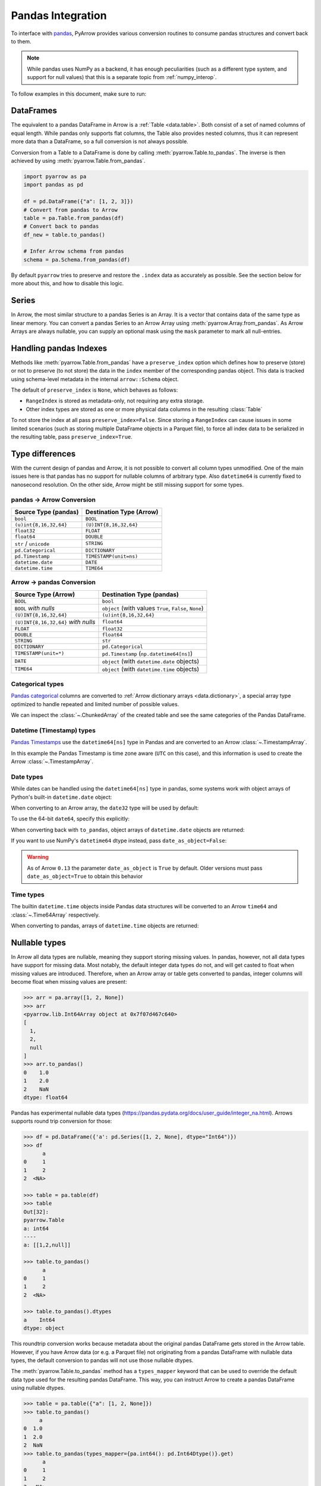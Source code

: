 .. Licensed to the Apache Software Foundation (ASF) under one
.. or more contributor license agreements.  See the NOTICE file
.. distributed with this work for additional information
.. regarding copyright ownership.  The ASF licenses this file
.. to you under the Apache License, Version 2.0 (the
.. "License"); you may not use this file except in compliance
.. with the License.  You may obtain a copy of the License at

..   http://www.apache.org/licenses/LICENSE-2.0

.. Unless required by applicable law or agreed to in writing,
.. software distributed under the License is distributed on an
.. "AS IS" BASIS, WITHOUT WARRANTIES OR CONDITIONS OF ANY
.. KIND, either express or implied.  See the License for the
.. specific language governing permissions and limitations
.. under the License.

.. _pandas_interop:

Pandas Integration
==================

To interface with `pandas <https://pandas.pydata.org/>`_, PyArrow provides
various conversion routines to consume pandas structures and convert back
to them.

.. note::
   While pandas uses NumPy as a backend, it has enough peculiarities
   (such as a different type system, and support for null values) that this
   is a separate topic from :ref:`numpy_interop`.

To follow examples in this document, make sure to run:

.. ipython:: python

   import pandas as pd
   import pyarrow as pa

DataFrames
----------

The equivalent to a pandas DataFrame in Arrow is a :ref:`Table <data.table>`.
Both consist of a set of named columns of equal length. While pandas only
supports flat columns, the Table also provides nested columns, thus it can
represent more data than a DataFrame, so a full conversion is not always possible.

Conversion from a Table to a DataFrame is done by calling
:meth:`pyarrow.Table.to_pandas`. The inverse is then achieved by using
:meth:`pyarrow.Table.from_pandas`.

.. code-block:: python

    import pyarrow as pa
    import pandas as pd

    df = pd.DataFrame({"a": [1, 2, 3]})
    # Convert from pandas to Arrow
    table = pa.Table.from_pandas(df)
    # Convert back to pandas
    df_new = table.to_pandas()

    # Infer Arrow schema from pandas
    schema = pa.Schema.from_pandas(df)

By default ``pyarrow`` tries to preserve and restore the ``.index``
data as accurately as possible. See the section below for more about
this, and how to disable this logic.

Series
------

In Arrow, the most similar structure to a pandas Series is an Array.
It is a vector that contains data of the same type as linear memory. You can
convert a pandas Series to an Arrow Array using :meth:`pyarrow.Array.from_pandas`.
As Arrow Arrays are always nullable, you can supply an optional mask using
the ``mask`` parameter to mark all null-entries.

Handling pandas Indexes
-----------------------

Methods like :meth:`pyarrow.Table.from_pandas` have a
``preserve_index`` option which defines how to preserve (store) or not
to preserve (to not store) the data in the ``index`` member of the
corresponding pandas object. This data is tracked using schema-level
metadata in the internal ``arrow::Schema`` object.

The default of ``preserve_index`` is ``None``, which behaves as
follows:

* ``RangeIndex`` is stored as metadata-only, not requiring any extra
  storage.
* Other index types are stored as one or more physical data columns in
  the resulting :class:`Table`

To not store the index at all pass ``preserve_index=False``. Since
storing a ``RangeIndex`` can cause issues in some limited scenarios
(such as storing multiple DataFrame objects in a Parquet file), to
force all index data to be serialized in the resulting table, pass
``preserve_index=True``.

Type differences
----------------

With the current design of pandas and Arrow, it is not possible to convert all
column types unmodified. One of the main issues here is that pandas has no
support for nullable columns of arbitrary type. Also ``datetime64`` is currently
fixed to nanosecond resolution. On the other side, Arrow might be still missing
support for some types.

pandas -> Arrow Conversion
~~~~~~~~~~~~~~~~~~~~~~~~~~

+------------------------+--------------------------+
| Source Type (pandas)   | Destination Type (Arrow) |
+========================+==========================+
| ``bool``               | ``BOOL``                 |
+------------------------+--------------------------+
| ``(u)int{8,16,32,64}`` | ``(U)INT{8,16,32,64}``   |
+------------------------+--------------------------+
| ``float32``            | ``FLOAT``                |
+------------------------+--------------------------+
| ``float64``            | ``DOUBLE``               |
+------------------------+--------------------------+
| ``str`` / ``unicode``  | ``STRING``               |
+------------------------+--------------------------+
| ``pd.Categorical``     | ``DICTIONARY``           |
+------------------------+--------------------------+
| ``pd.Timestamp``       | ``TIMESTAMP(unit=ns)``   |
+------------------------+--------------------------+
| ``datetime.date``      | ``DATE``                 |
+------------------------+--------------------------+
| ``datetime.time``      | ``TIME64``               |
+------------------------+--------------------------+

Arrow -> pandas Conversion
~~~~~~~~~~~~~~~~~~~~~~~~~~

+-------------------------------------+--------------------------------------------------------+
| Source Type (Arrow)                 | Destination Type (pandas)                              |
+=====================================+========================================================+
| ``BOOL``                            | ``bool``                                               |
+-------------------------------------+--------------------------------------------------------+
| ``BOOL`` *with nulls*               | ``object`` (with values ``True``, ``False``, ``None``) |
+-------------------------------------+--------------------------------------------------------+
| ``(U)INT{8,16,32,64}``              | ``(u)int{8,16,32,64}``                                 |
+-------------------------------------+--------------------------------------------------------+
| ``(U)INT{8,16,32,64}`` *with nulls* | ``float64``                                            |
+-------------------------------------+--------------------------------------------------------+
| ``FLOAT``                           | ``float32``                                            |
+-------------------------------------+--------------------------------------------------------+
| ``DOUBLE``                          | ``float64``                                            |
+-------------------------------------+--------------------------------------------------------+
| ``STRING``                          | ``str``                                                |
+-------------------------------------+--------------------------------------------------------+
| ``DICTIONARY``                      | ``pd.Categorical``                                     |
+-------------------------------------+--------------------------------------------------------+
| ``TIMESTAMP(unit=*)``               | ``pd.Timestamp`` (``np.datetime64[ns]``)               |
+-------------------------------------+--------------------------------------------------------+
| ``DATE``                            | ``object`` (with ``datetime.date`` objects)            |
+-------------------------------------+--------------------------------------------------------+
| ``TIME64``                          | ``object`` (with ``datetime.time`` objects)            |
+-------------------------------------+--------------------------------------------------------+

Categorical types
~~~~~~~~~~~~~~~~~

`Pandas categorical <https://pandas.pydata.org/pandas-docs/stable/user_guide/categorical.html>`_
columns are converted to :ref:`Arrow dictionary arrays <data.dictionary>`,
a special array type optimized to handle repeated and limited
number of possible values.

.. ipython:: python

   df = pd.DataFrame({"cat": pd.Categorical(["a", "b", "c", "a", "b", "c"])})
   df.cat.dtype.categories
   df

   table = pa.Table.from_pandas(df)
   table

We can inspect the :class:`~.ChunkedArray` of the created table and see the
same categories of the Pandas DataFrame.

.. ipython:: python

   column = table[0]
   chunk = column.chunk(0)
   chunk.dictionary
   chunk.indices

Datetime (Timestamp) types
~~~~~~~~~~~~~~~~~~~~~~~~~~

`Pandas Timestamps <https://pandas.pydata.org/pandas-docs/stable/user_guide/timeseries.html>`_
use the ``datetime64[ns]`` type in Pandas and are converted to an Arrow
:class:`~.TimestampArray`.

.. ipython:: python

   df = pd.DataFrame({"datetime": pd.date_range("2020-01-01T00:00:00Z", freq="h", periods=3)})
   df.dtypes
   df

   table = pa.Table.from_pandas(df)
   table

In this example the Pandas Timestamp is time zone aware
(``UTC`` on this case), and this information is used to create the Arrow
:class:`~.TimestampArray`.

Date types
~~~~~~~~~~

While dates can be handled using the ``datetime64[ns]`` type in
pandas, some systems work with object arrays of Python's built-in
``datetime.date`` object:

.. ipython:: python

   from datetime import date
   s = pd.Series([date(2018, 12, 31), None, date(2000, 1, 1)])
   s

When converting to an Arrow array, the ``date32`` type will be used by
default:

.. ipython:: python

   arr = pa.array(s)
   arr.type
   arr[0]

To use the 64-bit ``date64``, specify this explicitly:

.. ipython:: python

   arr = pa.array(s, type='date64')
   arr.type

When converting back with ``to_pandas``, object arrays of
``datetime.date`` objects are returned:

.. ipython:: python

   arr.to_pandas()

If you want to use NumPy's ``datetime64`` dtype instead, pass
``date_as_object=False``:

.. ipython:: python

   s2 = pd.Series(arr.to_pandas(date_as_object=False))
   s2.dtype

.. warning::

   As of Arrow ``0.13`` the parameter ``date_as_object`` is ``True``
   by default. Older versions must pass ``date_as_object=True`` to
   obtain this behavior

Time types
~~~~~~~~~~

The builtin ``datetime.time`` objects inside Pandas data structures will be
converted to an Arrow ``time64`` and :class:`~.Time64Array` respectively.

.. ipython:: python

   from datetime import time
   s = pd.Series([time(1, 1, 1), time(2, 2, 2)])
   s

   arr = pa.array(s)
   arr.type
   arr

When converting to pandas, arrays of ``datetime.time`` objects are returned:

.. ipython:: python

   arr.to_pandas()

Nullable types
--------------

In Arrow all data types are nullable, meaning they support storing missing
values. In pandas, however, not all data types have support for missing data.
Most notably, the default integer data types do not, and will get casted
to float when missing values are introduced. Therefore, when an Arrow array
or table gets converted to pandas, integer columns will become float when
missing values are present:

.. code-block:: python

   >>> arr = pa.array([1, 2, None])
   >>> arr
   <pyarrow.lib.Int64Array object at 0x7f07d467c640>
   [
     1,
     2,
     null
   ]
   >>> arr.to_pandas()
   0    1.0
   1    2.0
   2    NaN
   dtype: float64

Pandas has experimental nullable data types
(https://pandas.pydata.org/docs/user_guide/integer_na.html). Arrows supports
round trip conversion for those:

.. code-block:: python

   >>> df = pd.DataFrame({'a': pd.Series([1, 2, None], dtype="Int64")})
   >>> df
         a
   0     1
   1     2
   2  <NA>

   >>> table = pa.table(df)
   >>> table
   Out[32]:
   pyarrow.Table
   a: int64
   ----
   a: [[1,2,null]]

   >>> table.to_pandas()
         a
   0     1
   1     2
   2  <NA>

   >>> table.to_pandas().dtypes
   a    Int64
   dtype: object

This roundtrip conversion works because metadata about the original pandas
DataFrame gets stored in the Arrow table. However, if you have Arrow data (or
e.g. a Parquet file) not originating from a pandas DataFrame with nullable
data types, the default conversion to pandas will not use those nullable
dtypes.

The :meth:`pyarrow.Table.to_pandas` method has a ``types_mapper`` keyword
that can be used to override the default data type used for the resulting
pandas DataFrame. This way, you can instruct Arrow to create a pandas
DataFrame using nullable dtypes.

.. code-block:: python

   >>> table = pa.table({"a": [1, 2, None]})
   >>> table.to_pandas()
        a
   0  1.0
   1  2.0
   2  NaN
   >>> table.to_pandas(types_mapper={pa.int64(): pd.Int64Dtype()}.get)
         a
   0     1
   1     2
   2  <NA>

The ``types_mapper`` keyword expects a function that will return the pandas
data type to use given a pyarrow data type. By using the ``dict.get`` method,
we can create such a function using a dictionary.

If you want to use all currently supported nullable dtypes by pandas, this
dictionary becomes:

.. code-block:: python

   dtype_mapping = {
       pa.int8(): pd.Int8Dtype(),
       pa.int16(): pd.Int16Dtype(),
       pa.int32(): pd.Int32Dtype(),
       pa.int64(): pd.Int64Dtype(),
       pa.uint8(): pd.UInt8Dtype(),
       pa.uint16(): pd.UInt16Dtype(),
       pa.uint32(): pd.UInt32Dtype(),
       pa.uint64(): pd.UInt64Dtype(),
       pa.bool_(): pd.BooleanDtype(),
       pa.float32(): pd.Float32Dtype(),
       pa.float64(): pd.Float64Dtype(),
       pa.string(): pd.StringDtype(),
   }

   df = table.to_pandas(types_mapper=dtype_mapping.get)


When using the pandas API for reading Parquet files (``pd.read_parquet(..)``),
this can also be achieved by passing ``use_nullable_dtypes``:

.. code-block:: python

   df = pd.read_parquet(path, use_nullable_dtypes=True)


Memory Usage and Zero Copy
--------------------------

When converting from Arrow data structures to pandas objects using various
``to_pandas`` methods, one must occasionally be mindful of issues related to
performance and memory usage.

Since pandas's internal data representation is generally different from the
Arrow columnar format, zero copy conversions (where no memory allocation or
computation is required) are only possible in certain limited cases.

In the worst case scenario, calling ``to_pandas`` will result in two versions
of the data in memory, one for Arrow and one for pandas, yielding approximately
twice the memory footprint. We have implement some mitigations for this case,
particularly when creating large ``DataFrame`` objects, that we describe below.

Zero Copy Series Conversions
~~~~~~~~~~~~~~~~~~~~~~~~~~~~

Zero copy conversions from ``Array`` or ``ChunkedArray`` to NumPy arrays or
pandas Series are possible in certain narrow cases:

* The Arrow data is stored in an integer (signed or unsigned ``int8`` through
  ``int64``) or floating point type (``float16`` through ``float64``). This
  includes many numeric types as well as timestamps.
* The Arrow data has no null values (since these are represented using bitmaps
  which are not supported by pandas).
* For ``ChunkedArray``, the data consists of a single chunk,
  i.e. ``arr.num_chunks == 1``. Multiple chunks will always require a copy
  because of pandas's contiguousness requirement.

In these scenarios, ``to_pandas`` or ``to_numpy`` will be zero copy. In all
other scenarios, a copy will be required.

Reducing Memory Use in ``Table.to_pandas``
~~~~~~~~~~~~~~~~~~~~~~~~~~~~~~~~~~~~~~~~~~

As of this writing, pandas applies a data management strategy called
"consolidation" to collect like-typed DataFrame columns in two-dimensional
NumPy arrays, referred to internally as "blocks". We have gone to great effort
to construct the precise "consolidated" blocks so that pandas will not perform
any further allocation or copies after we hand off the data to
``pandas.DataFrame``. The obvious downside of this consolidation strategy is
that it forces a "memory doubling".

To try to limit the potential effects of "memory doubling" during
``Table.to_pandas``, we provide a couple of options:

* ``split_blocks=True``, when enabled ``Table.to_pandas`` produces one internal
  DataFrame "block" for each column, skipping the "consolidation" step. Note
  that many pandas operations will trigger consolidation anyway, but the peak
  memory use may be less than the worst case scenario of a full memory
  doubling. As a result of this option, we are able to do zero copy conversions
  of columns in the same cases where we can do zero copy with ``Array`` and
  ``ChunkedArray``.
* ``self_destruct=True``, this destroys the internal Arrow memory buffers in
  each column ``Table`` object as they are converted to the pandas-compatible
  representation, potentially releasing memory to the operating system as soon
  as a column is converted. Note that this renders the calling ``Table`` object
  unsafe for further use, and any further methods called will cause your Python
  process to crash.

Used together, the call

.. code-block:: python

   df = table.to_pandas(split_blocks=True, self_destruct=True)
   del table  # not necessary, but a good practice

will yield significantly lower memory usage in some scenarios. Without these
options, ``to_pandas`` will always double memory.

Note that ``self_destruct=True`` is not guaranteed to save memory. Since the
conversion happens column by column, memory is also freed column by column. But
if multiple columns share an underlying buffer, then no memory will be freed
until all of those columns are converted. In particular, due to implementation
details, data that comes from IPC or Flight is prone to this, as memory will be
laid out as follows::

  Record Batch 0: Allocation 0: array 0 chunk 0, array 1 chunk 0, ...
  Record Batch 1: Allocation 1: array 0 chunk 1, array 1 chunk 1, ...
  ...

In this case, no memory can be freed until the entire table is converted, even
with ``self_destruct=True``.
